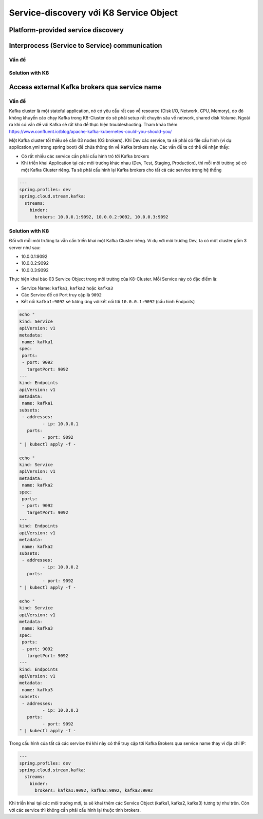 ***************************************
Service-discovery với K8 Service Object
***************************************

Platform-provided service discovery
###################################

.. figure:: /_static/images/k8/service-discovery-1.png
    :align: center
    :figwidth: 600px

Interprocess (Service to Service) communication
###############################################

Vấn đề
******

Solution with K8
****************

Access external Kafka brokers qua service name
##############################################

Vấn đề
******

Kafka cluster là một stateful application, nó có yêu cầu rất cao về resource (Disk I/O, Network, CPU, Memory), do đó không khuyến cáo chạy Kafka trong K8-Cluster do sẽ phải setup rất chuyên sâu về network, shared disk Volume. Ngoài ra khi có vấn đề với Kafka sẽ rất khó để thực hiện troubleshooting. Tham khảo thêm https://www.confluent.io/blog/apache-kafka-kubernetes-could-you-should-you/

Một Kafka cluster tối thiểu sẽ cần 03 nodes (03 brokers). Khi Dev các service, ta sẽ phải có file cấu hình (ví dụ application.yml trong spring boot) để chứa thông tin về Kafka brokers này. Các vấn đề ta có thể dễ nhận thấy:

* Có rất nhiều các service cần phải cấu hình trỏ tới Kafka brokers
* Khi triển khai Application tại các môi trường khác nhau (Dev, Test, Staging, Production), thì mỗi môi trường sẽ có một Kafka Cluster riêng. Ta sẽ phải cấu hình lại Kafka brokers cho tất cả các service trong hệ thống

.. code-block:: yaml

  ---
  spring.profiles: dev
  spring.cloud.stream.kafka:
    streams:
      binder:
        brokers: 10.0.0.1:9092, 10.0.0.2:9092, 10.0.0.3:9092
		
Solution with K8
****************

Đối với mỗi môi trường ta vẫn cần triển khai một Kafka Cluster riêng. Ví dụ với môi trường Dev, ta có một cluster gồm 3 server như sau:

* 10.0.0.1:9092
* 10.0.0.2:9092
* 10.0.0.3:9092

Thực hiện khai báo 03 Service Object trong môi trường của K8-Cluster. Mỗi Service này có đặc điểm là:

* Service Name: ``kafka1``, ``kafka2`` hoặc ``kafka3``
* Các Service để có Port truy cập là ``9092``
* Kết nối ``kafka1:9092`` sẽ tương ứng với kết nối tới ``10.0.0.1:9092`` (cấu hình Endpoits)

.. code-block:: bash

	echo "
	kind: Service
	apiVersion: v1
	metadata:
	 name: kafka1
	spec:
	 ports:
	 - port: 9092
	   targetPort: 9092
	---
	kind: Endpoints
	apiVersion: v1
	metadata:
	 name: kafka1
	subsets:
	 - addresses:
		 - ip: 10.0.0.1
	   ports:
		 - port: 9092
	" | kubectl apply -f -

	echo "
	kind: Service
	apiVersion: v1
	metadata:
	 name: kafka2
	spec:
	 ports:
	 - port: 9092
	   targetPort: 9092
	---
	kind: Endpoints
	apiVersion: v1
	metadata:
	 name: kafka2
	subsets:
	 - addresses:
		 - ip: 10.0.0.2
	   ports:
		 - port: 9092
	" | kubectl apply -f -

	echo "
	kind: Service
	apiVersion: v1
	metadata:
	 name: kafka3
	spec:
	 ports:
	 - port: 9092
	   targetPort: 9092
	---
	kind: Endpoints
	apiVersion: v1
	metadata:
	 name: kafka3
	subsets:
	 - addresses:
		 - ip: 10.0.0.3
	   ports:
		 - port: 9092
	" | kubectl apply -f -

Trong cấu hình của tất cả các service thì khi này có thể truy cập tới Kafka Brokers qua service name thay vì địa chỉ IP:

.. code-block:: yaml

  ---
  spring.profiles: dev
  spring.cloud.stream.kafka:
    streams:
      binder:
        brokers: kafka1:9092, kafka2:9092, kafka3:9092

Khi triển khai tại các môi trường mới, ta sẽ khai thêm các Service Object (kafka1, kafka2, kafka3) tương tự như trên. Còn với các service thì không cần phải cấu hình lại thuộc tính brokers.